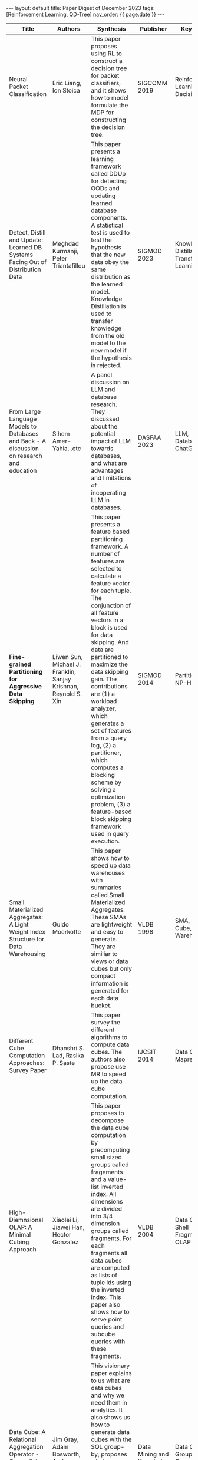 #+OPTIONS: ^:nil
#+BEGIN_EXPORT html
---
layout: default
title: Paper Digest of December 2023
tags: [Reinforcement Learning, QD-Tree]
nav_order: {{ page.date }}
---
#+END_EXPORT

|-------------------------------------------------------------------------------------------------+-----------------------------------------------------------------+-------------------------------------------------------------------------------------------------------------------------------------------------------------------------------------------------------------------+-------------------------------------------+-----------------------------------------------------|
| Title                                                                                           | Authors                                                         | Synthesis                                                                                                                                                                                                         | Publisher                                 | Keywords                                            |
|-------------------------------------------------------------------------------------------------+-----------------------------------------------------------------+-------------------------------------------------------------------------------------------------------------------------------------------------------------------------------------------------------------------+-------------------------------------------+-----------------------------------------------------|
| Neural Packet Classification                                                                    | Eric Liang, Ion Stoica                                          | This paper proposes using RL to construct a decision tree for packet classifiers, and it shows how to model formulate the MDP for constructing the decision tree.                                                 | SIGCOMM 2019                              | Reinforcement Learning, Decision Tree               |
| Detect, Distill and Update: Learned DB Systems Facing Out of Distribution Data                  | Meghdad Kurmanji, Peter Triantafillou                           | This paper presents a learning framework called DDUp for detecting OODs and updating learned database components. A statistical test is used to test the hypothesis that the new data obey the same distribution as the learned model. Knowledge Distillation is used to transfer knowledge from the old model to the new model if the hypothesis is rejected. | SIGMOD 2023                               | Knowledge Distillation, Transfer Learning           |
| From Large Language Models to Databases and Back - A discussion on research and education       | Sihem Amer-Yahia, .etc                                          | A panel discussion on LLM and database research. They discussed about the potential impact of LLM towards databases, and what are advantages and limitations of incoperating LLM in databases.                    | DASFAA 2023                               | LLM, Database, ChatGPT                              |
| *Fine-grained Partitioning for Aggressive Data Skipping*                                        | Liwen Sun, Michael J. Franklin, Sanjay Krishnan, Reynold S. Xin | This paper presents a feature based partitioning framework. A number of features are selected to calculate a feature vector for each tuple. The conjunction of all feature vectors in a block is used for data skipping. And data are partitioned to maximize the data skipping gain. The contributions are (1) a workload analyzer, which generates a set of features from a query log, (2) a partitioner, which computes a blocking scheme by solving a optimization problem, (3) a feature-based block skipping framework used in query execution. | SIGMOD 2014                               | Partitioning, NP-Hard                               |
| Small Materialized Aggregates: A Light Weight Index Structure for Data Warehousing              | Guido Moerkotte                                                 | This paper shows how to speed up data warehouses with summaries called Small Materialized Aggregates. These SMAs are lightweight and easy to generate. They are similiar to views or data cubes but only compact information is generated for each data bucket. | VLDB 1998                                 | SMA, Data Cube, Data Warehouse                      |
| Different Cube Computation Approaches: Survey Paper                                             | Dhanshri S. Lad, Rasika P. Saste                                | This paper survey the different algorithms to compute data cubes. The authors also propose use MR to speed up the data cube computation.                                                                          | IJCSIT 2014                               | Data Cube, Mapreduce                                |
| High-Diemnsional OLAP: A Minimal Cubing Approach                                                | Xiaolei Li, Jiawei Han, Hector Gonzalez                         | This paper proposes to decompose the data cube computation by precomputing small sized groups called fragements and a value-list inverted index. All dimensions are divided into 3/4 dimension groups called fragments. For each fragments all data cubes are computed as lists of tuple ids using the inverted index. This paper also shows how to serve point queries and subcube queries with these fragments. | VLDB 2004                                 | Data Cube, Shell Fragment, OLAP                     |
| Data Cube: A Relational Aggregation Operator - Generalizing Group-By, Cross-Tab, and Sub-Totals | Jim Gray, Adam Bosworth, Andrew Layman, Hamid Pirahesh          | This visionary paper explains to us what are data cubes and why we need them in analytics. It also shows us how to generate data cubes with the SQL group-by, proposes what enhancements we need make to group-bys. And it categorifies the aggregate functions. It shows how to compute data cubes with distributive and algebraic aggregates. | Data Mining and Knowledge Discovery 19997 | Data Cube, Group-By, Cross-Tab, Roll-Up, Drill-Down |
|-------------------------------------------------------------------------------------------------+-----------------------------------------------------------------+-------------------------------------------------------------------------------------------------------------------------------------------------------------------------------------------------------------------+-------------------------------------------+-----------------------------------------------------|

